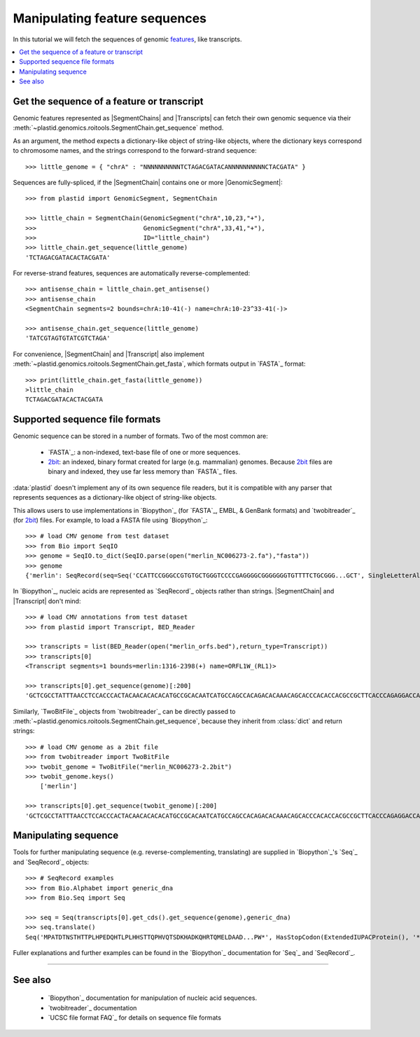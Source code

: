 Manipulating feature sequences
==============================
In this tutorial we will fetch the sequences of genomic `features <feature>`_,
like transcripts.

.. contents::
   :local:

Get the sequence of a feature or transcript
-------------------------------------------

Genomic features represented as |SegmentChains| and |Transcripts| can fetch
their own genomic sequence via
their :meth:`~plastid.genomics.roitools.SegmentChain.get_sequence` method.

As an argument, the method expects a dictionary-like object of string-like
objects, where the dictionary keys correspond to chromosome names, and
the strings correspond to the forward-strand sequence::

   >>> little_genome = { "chrA" : "NNNNNNNNNNTCTAGACGATACANNNNNNNNNNCTACGATA" }

Sequences are fully-spliced, if the |SegmentChain| contains one or more
|GenomicSegment|::

   >>> from plastid import GenomicSegment, SegmentChain

   >>> little_chain = SegmentChain(GenomicSegment("chrA",10,23,"+"),
   >>>                             GenomicSegment("chrA",33,41,"+"),
   >>>                             ID="little_chain")
   >>> little_chain.get_sequence(little_genome)
   'TCTAGACGATACACTACGATA'
   

For reverse-strand features, sequences are automatically reverse-complemented::

   >>> antisense_chain = little_chain.get_antisense()
   >>> antisense_chain
   <SegmentChain segments=2 bounds=chrA:10-41(-) name=chrA:10-23^33-41(-)>

   >>> antisense_chain.get_sequence(little_genome)
   'TATCGTAGTGTATCGTCTAGA'


For convenience, |SegmentChain| and |Transcript| also implement
:meth:`~plastid.genomics.roitools.SegmentChain.get_fasta`, which formats output
in `FASTA`_ format::

   >>> print(little_chain.get_fasta(little_genome))
   >little_chain
   TCTAGACGATACACTACGATA


Supported sequence file formats
-------------------------------
Genomic sequence can be stored in a number of formats. Two of the most common are:

 - `FASTA`_: a non-indexed, text-base file of one or more sequences.

 - `2bit <twobit>`_: an indexed, binary format created for large (e.g. mammalian)
   genomes. Because `2bit <twobit>`_ files are binary and indexed, they use
   far less memory than `FASTA`_ files.

:data:`plastid` doesn't implement any of its own sequence file readers, but it is compatible
with any parser that represents sequences as a dictionary-like object of string-like
objects.

This allows users to use implementations in `Biopython`_ (for `FASTA`_, 
EMBL, & GenBank formats) and `twobitreader`_ (for `2bit <twobit>`_) files.
For example, to load a FASTA file using `Biopython`_::

   >>> # load CMV genome from test dataset
   >>> from Bio import SeqIO
   >>> genome = SeqIO.to_dict(SeqIO.parse(open("merlin_NC006273-2.fa"),"fasta"))
   >>> genome
   {'merlin': SeqRecord(seq=Seq('CCATTCCGGGCCGTGTGCTGGGTCCCCGAGGGGCGGGGGGGTGTTTTCTGCGGG...GCT', SingleLetterAlphabet()), id='merlin', name='merlin', description='merlin gi|155573622|ref|NC_006273.2| Human herpesvirus 5 strain Merlin, complete genome', dbxrefs=[])}

In `Biopython`_, nucleic acids are represented as `SeqRecord`_ objects
rather than strings. |SegmentChain| and |Transcript| don't mind::

   >>> # load CMV annotations from test dataset
   >>> from plastid import Transcript, BED_Reader

   >>> transcripts = list(BED_Reader(open("merlin_orfs.bed"),return_type=Transcript))
   >>> transcripts[0]
   <Transcript segments=1 bounds=merlin:1316-2398(+) name=ORFL1W_(RL1)>

   >>> transcripts[0].get_sequence(genome)[:200]
   'GCTCGCCTATTTAACCTCCACCCACTACAACACACACATGCCGCACAATCATGCCAGCCACAGACACAAACAGCACCCACACCACGCCGCTTCACCCAGAGGACCAACACACGTTACCCTTACACCACAGCACCACACAACCTCATGTCCAAACTTCGGACAAACACGCCGACAAACAACACCGCACGCAGATGGAGCTC'


Similarly, `TwoBitFile`_ objects from `twobitreader`_  can be directly passed
to :meth:`~plastid.genomics.roitools.SegmentChain.get_sequence`, because they 
inherit from :class:`dict` and return strings::

   >>> # load CMV genome as a 2bit file
   >>> from twobitreader import TwoBitFile
   >>> twobit_genome = TwoBitFile("merlin_NC006273-2.2bit")
   >>> twobit_genome.keys()
       ['merlin']

   >>> transcripts[0].get_sequence(twobit_genome)[:200]
   'GCTCGCCTATTTAACCTCCACCCACTACAACACACACATGCCGCACAATCATGCCAGCCACAGACACAAACAGCACCCACACCACGCCGCTTCACCCAGAGGACCAACACACGTTACCCTTACACCACAGCACCACACAACCTCATGTCCAAACTTCGGACAAACACGCCGACAAACAACACCGCACGCAGATGGAGCTC'


Manipulating sequence
---------------------
Tools for further manipulating sequence (e.g. reverse-complementing, translating)
are supplied in `Biopython`_'s `Seq`_ and `SeqRecord`_ objects::

   >>> # SeqRecord examples
   >>> from Bio.Alphabet import generic_dna
   >>> from Bio.Seq import Seq

   >>> seq = Seq(transcripts[0].get_cds().get_sequence(genome),generic_dna)
   >>> seq.translate()
   Seq('MPATDTNSTHTTPLHPEDQHTLPLHHSTTQPHVQTSDKHADKQHRTQMELDAAD...PW*', HasStopCodon(ExtendedIUPACProtein(), '*'))

Fuller explanations and further examples can be found in the `Biopython`_
documentation for `Seq`_ and `SeqRecord`_.

-------------------------------------------------------------------------------

See also
--------

 - `Biopython`_ documentation for manipulation of nucleic acid sequences.

 - `twobitreader`_ documentation

 - `UCSC file format FAQ`_ for details on sequence file formats
